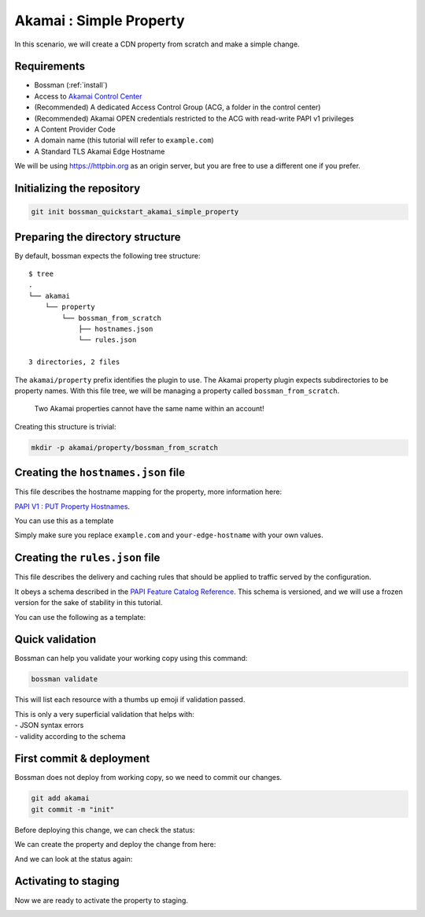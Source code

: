 Akamai : Simple Property
====================================

In this scenario, we will create a CDN property from scratch and make a simple change.

Requirements
____________________________________

- Bossman (:ref:`install`)
- Access to `Akamai Control Center <control.akamai.com>`_
- (Recommended) A dedicated Access Control Group (ACG, a folder in the control center)
- (Recommended) Akamai OPEN credentials restricted to the ACG with read-write PAPI v1 privileges
- A Content Provider Code
- A domain name (this tutorial will refer to ``example.com``)
- A Standard TLS Akamai Edge Hostname

We will be using `<https://httpbin.org>`_ as an origin server, but you are free to use a different one
if you prefer.

Initializing the repository
____________________________________

.. code-block:: bash

  git init bossman_quickstart_akamai_simple_property

Preparing the directory structure
____________________________________

By default, bossman expects the following tree structure::

  $ tree
  .
  └── akamai
      └── property
          └── bossman_from_scratch
              ├── hostnames.json
              └── rules.json

  3 directories, 2 files

The ``akamai/property`` prefix identifies the plugin to use. The Akamai property plugin expects subdirectories to be property names.
With this file tree, we will be managing a property called ``bossman_from_scratch``.

  Two Akamai properties cannot have the same name within an account!

Creating this structure is trivial:

.. code-block:: bash

  mkdir -p akamai/property/bossman_from_scratch

Creating the ``hostnames.json`` file
____________________________________

This file describes the hostname mapping for the property, more information here:

`PAPI V1 : PUT Property Hostnames <https://developer.akamai.com/api/core_features/property_manager/v1.html#putpropertyversionhostnames>`_.

You can use this as a template

.. code-block:: json
  :linenos:

  [
    {
        "cnameFrom": "bossmanfromscratch.example.com",
        "cnameTo": "your-edge-hostname.edgesuite.net",
        "cnameType": "EDGE_HOSTNAME"
    }
  ]

Simply make sure you replace ``example.com`` and ``your-edge-hostname`` with your
own values.

Creating the ``rules.json`` file
____________________________________

This file describes the delivery and caching rules that should be applied to traffic
served by the configuration.

It obeys a schema described in the `PAPI Feature Catalog Reference <https://developer.akamai.com/api/core_features/property_manager/v1.html#versioning>`_.
This schema is versioned, and we will use a frozen version for the sake of stability in this tutorial.

You can use the following as a template:

.. code-block:: json
  :linenos:
  :force:
  :emphasize-lines: 2,3,4,24,40

  {
    "contractId": "YOUR_CONTRACT_ID",
    "groupId": "YOUR_GROUP_ID",
    "productId": "YOUR_PRODUCT_ID",
    "ruleFormat": "v2020-03-04",
    "rules": {
        "name": "default",
        "comments": "The behaviors in the Default Rule apply to all requests.",
        "options": {
          "is_secure": false
        },
        "behaviors": [
          {
              "name": "origin",
              "options": {
                "cacheKeyHostname": "ORIGIN_HOSTNAME",
                "compress": true,
                "customValidCnValues": [
                    "{{Origin Hostname}}",
                    "{{Forward Host Header}}"
                ],
                "enableTrueClientIp": false,
                "forwardHostHeader": "REQUEST_HOST_HEADER",
                "hostname": "httpbin.org",
                "httpPort": 80,
                "httpsPort": 443,
                "originCertsToHonor": "STANDARD_CERTIFICATE_AUTHORITIES",
                "originSni": true,
                "originType": "CUSTOMER",
                "standardCertificateAuthorities": [
                    "akamai-permissive"
                ],
                "verificationMode": "PLATFORM_SETTINGS"
              }
          },
          {
              "name": "cpCode",
              "options": {
                "value": {
                    "id": YOUR_CPCODE_ID
                }
              }
          }
        ]
    }
  }

Quick validation
____________________________________

Bossman can help you validate your working copy using this command:

.. code-block:: bash

  bossman validate

This will list each resource with a thumbs up emoji if validation passed.

|  This is only a very superficial validation that helps with:
|  - JSON syntax errors
|  - validity according to the schema

First commit & deployment
____________________________________

Bossman does not deploy from working copy, so we need to commit our changes.

.. code-block:: bash

  git add akamai
  git commit -m "init"

Before deploying this change, we can check the status:

.. image:: bossman_from_scratch_status_404.png

We can create the property and deploy the change from here:

.. image:: bossman_from_scratch_create.png

And we can look at the status again:

.. image:: bossman_from_scratch_status_created.png

Activating to staging
____________________________________

Now we are ready to activate the property to staging.

.. image:: bossman_from_scratch_prerelease.png
